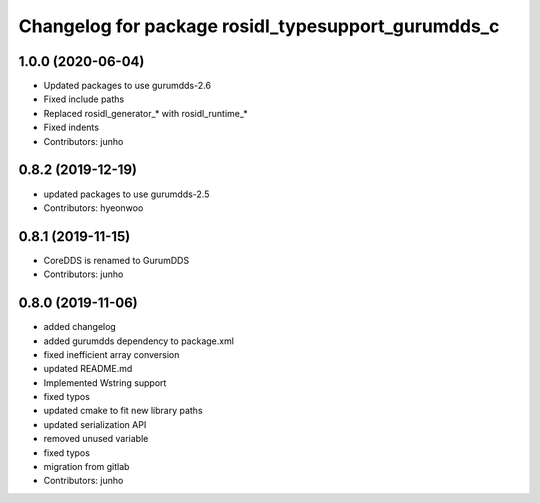 ^^^^^^^^^^^^^^^^^^^^^^^^^^^^^^^^^^^^^^^^^^^^^^^^^^
Changelog for package rosidl_typesupport_gurumdds_c
^^^^^^^^^^^^^^^^^^^^^^^^^^^^^^^^^^^^^^^^^^^^^^^^^^

1.0.0 (2020-06-04)
------------------
* Updated packages to use gurumdds-2.6
* Fixed include paths
* Replaced rosidl_generator\_* with rosidl_runtime\_*
* Fixed indents
* Contributors: junho

0.8.2 (2019-12-19)
------------------
* updated packages to use gurumdds-2.5
* Contributors: hyeonwoo

0.8.1 (2019-11-15)
------------------
* CoreDDS is renamed to GurumDDS
* Contributors: junho

0.8.0 (2019-11-06)
------------------
* added changelog
* added gurumdds dependency to package.xml
* fixed inefficient array conversion
* updated README.md
* Implemented Wstring support
* fixed typos
* updated cmake to fit new library paths
* updated serialization API
* removed unused variable
* fixed typos
* migration from gitlab
* Contributors: junho
